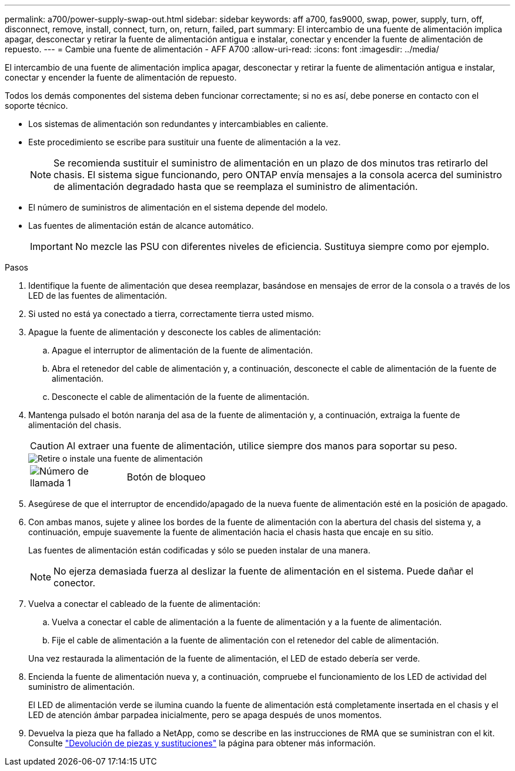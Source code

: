 ---
permalink: a700/power-supply-swap-out.html 
sidebar: sidebar 
keywords: aff a700, fas9000, swap, power, supply, turn, off, disconnect, remove, install, connect, turn, on, return, failed, part 
summary: El intercambio de una fuente de alimentación implica apagar, desconectar y retirar la fuente de alimentación antigua e instalar, conectar y encender la fuente de alimentación de repuesto. 
---
= Cambie una fuente de alimentación - AFF A700
:allow-uri-read: 
:icons: font
:imagesdir: ../media/


[role="lead"]
El intercambio de una fuente de alimentación implica apagar, desconectar y retirar la fuente de alimentación antigua e instalar, conectar y encender la fuente de alimentación de repuesto.

Todos los demás componentes del sistema deben funcionar correctamente; si no es así, debe ponerse en contacto con el soporte técnico.

* Los sistemas de alimentación son redundantes y intercambiables en caliente.
* Este procedimiento se escribe para sustituir una fuente de alimentación a la vez.
+

NOTE: Se recomienda sustituir el suministro de alimentación en un plazo de dos minutos tras retirarlo del chasis. El sistema sigue funcionando, pero ONTAP envía mensajes a la consola acerca del suministro de alimentación degradado hasta que se reemplaza el suministro de alimentación.

* El número de suministros de alimentación en el sistema depende del modelo.
* Las fuentes de alimentación están de alcance automático.
+

IMPORTANT: No mezcle las PSU con diferentes niveles de eficiencia. Sustituya siempre como por ejemplo.



.Pasos
. Identifique la fuente de alimentación que desea reemplazar, basándose en mensajes de error de la consola o a través de los LED de las fuentes de alimentación.
. Si usted no está ya conectado a tierra, correctamente tierra usted mismo.
. Apague la fuente de alimentación y desconecte los cables de alimentación:
+
.. Apague el interruptor de alimentación de la fuente de alimentación.
.. Abra el retenedor del cable de alimentación y, a continuación, desconecte el cable de alimentación de la fuente de alimentación.
.. Desconecte el cable de alimentación de la fuente de alimentación.


. Mantenga pulsado el botón naranja del asa de la fuente de alimentación y, a continuación, extraiga la fuente de alimentación del chasis.
+

CAUTION: Al extraer una fuente de alimentación, utilice siempre dos manos para soportar su peso.

+
image::../media/drw_9000_remove_install_psu_module.svg[Retire o instale una fuente de alimentación]

+
[cols="1,4"]
|===


 a| 
image:../media/legend_icon_01.png["Número de llamada 1"]
 a| 
Botón de bloqueo

|===
. Asegúrese de que el interruptor de encendido/apagado de la nueva fuente de alimentación esté en la posición de apagado.
. Con ambas manos, sujete y alinee los bordes de la fuente de alimentación con la abertura del chasis del sistema y, a continuación, empuje suavemente la fuente de alimentación hacia el chasis hasta que encaje en su sitio.
+
Las fuentes de alimentación están codificadas y sólo se pueden instalar de una manera.

+

NOTE: No ejerza demasiada fuerza al deslizar la fuente de alimentación en el sistema. Puede dañar el conector.

. Vuelva a conectar el cableado de la fuente de alimentación:
+
.. Vuelva a conectar el cable de alimentación a la fuente de alimentación y a la fuente de alimentación.
.. Fije el cable de alimentación a la fuente de alimentación con el retenedor del cable de alimentación.


+
Una vez restaurada la alimentación de la fuente de alimentación, el LED de estado debería ser verde.

. Encienda la fuente de alimentación nueva y, a continuación, compruebe el funcionamiento de los LED de actividad del suministro de alimentación.
+
El LED de alimentación verde se ilumina cuando la fuente de alimentación está completamente insertada en el chasis y el LED de atención ámbar parpadea inicialmente, pero se apaga después de unos momentos.

. Devuelva la pieza que ha fallado a NetApp, como se describe en las instrucciones de RMA que se suministran con el kit. Consulte https://mysupport.netapp.com/site/info/rma["Devolución de piezas y sustituciones"^] la página para obtener más información.

